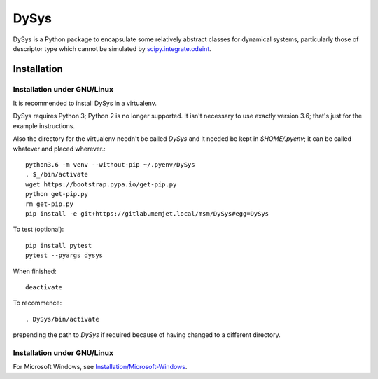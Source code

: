 DySys
=====

DySys is a Python package to encapsulate some relatively abstract
classes for dynamical systems, particularly those of descriptor type
which cannot be simulated by `scipy.integrate.odeint
<https://docs.scipy.org/doc/scipy-0.18.1/reference/generated/scipy.integrate.odeint.html>`_.

Installation
------------



Installation under GNU/Linux
````````````````````````````

It is recommended to install DySys in a virtualenv.

DySys requires Python 3; Python 2 is no longer supported.  It isn't necessary to
use exactly version 3.6; that's just for the example instructions.

Also the directory for the virtualenv needn't be called `DySys` and it needed be
kept in `$HOME/.pyenv`; it can be
called whatever and placed wherever.::

   python3.6 -m venv --without-pip ~/.pyenv/DySys
   . $_/bin/activate
   wget https://bootstrap.pypa.io/get-pip.py
   python get-pip.py
   rm get-pip.py
   pip install -e git+https://gitlab.memjet.local/msm/DySys#egg=DySys

To test (optional)::

   pip install pytest
   pytest --pyargs dysys

When finished::

   deactivate
   
To recommence::

   . DySys/bin/activate 
   
prepending the path to `DySys` if required because of having changed to a
different directory.

Installation under GNU/Linux
````````````````````````````

For Microsoft Windows, see `Installation/Microsoft-Windows
<https://gitlab.memjet.local/msm/DySys/wikis/installation/Microsoft-Windows>`_.

